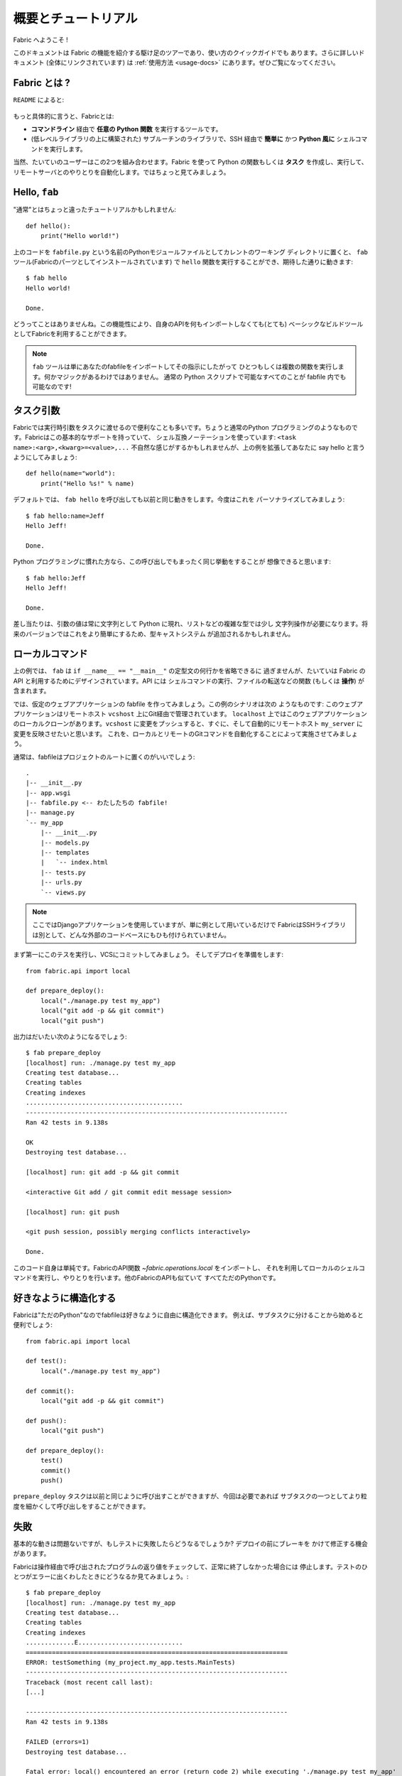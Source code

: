 =====================
概要とチュートリアル
=====================

.. Welcome to Fabric!

Fabric へようこそ !

..
    This document is a whirlwind tour of Fabric's features and a quick guide to its
    use. Additional documentation (which is linked to throughout) can be found in
    the :ref:`usage documentation <usage-docs>` -- please make sure to check it out.
    
このドキュメントは Fabric の機能を紹介する駆け足のツアーであり、使い方のクイックガイドでも
あります。さらに詳しいドキュメント (全体にリンクされています) は :ref:`使用方法 <usage-docs>`
にあります。ぜひご覧になってください。

.. What is Fabric?

Fabric とは ?
===============

.. As the ``README`` says:

``README`` によると:

    .. include:: README.rst
        :end-before: It provides

.. More specifically, Fabric is:

もっと具体的に言うと、Fabricとは:

..
	* A tool that lets you execute **arbitrary Python functions** via the **command
	  line**;
	* A library of subroutines (built on top of a lower-level library) to make
	  executing shell commands over SSH **easy** and **Pythonic**.

* **コマンドライン** 経由で **任意の Python 関数** を実行するツールです。
* (低レベルライブラリの上に構築された) サブルーチンのライブラリで、SSH 経由で **簡単に** かつ 
  **Python 風に** シェルコマンドを実行します。

..
	Naturally, most users combine these two things, using Fabric to write and
	execute Python functions, or **tasks**, to automate interactions with remote
	servers. Let's take a look.

当然、たいていのユーザーはこの2つを組み合わせます。Fabric を使って Python の関数もしくは
**タスク** を作成し、実行して、リモートサーバとのやりとりを自動化します。ではちょっと見てみましょう。

Hello, ``fab``
==============

.. This wouldn't be a proper tutorial without "the usual"::

"通常"とはちょっと違ったチュートリアルかもしれません::

    def hello():
        print("Hello world!")

..
    Placed in a Python module file named ``fabfile.py`` in your current working
    directory, that ``hello`` function can be executed with the ``fab`` tool
    (installed as part of Fabric) and does just what you'd expect::

上のコードを ``fabfile.py`` という名前のPythonモジュールファイルとしてカレントのワーキング
ディレクトリに置くと、 ``fab`` ツール(Fabricのパーツとしてインストールされています)
で ``hello`` 関数を実行することができ、期待した通りに動きます::

    $ fab hello
    Hello world!

    Done.

..
    That's all there is to it. This functionality allows Fabric to be used as a
    (very) basic build tool even without importing any of its API.

どうってことはありませんね。この機能性により、自身のAPIを何もインポートしなくても(とても)
ベーシックなビルドツールとしてFabricを利用することができます。

.. note::

    ..
        The ``fab`` tool simply imports your fabfile and executes the function or
        functions you instruct it to. There's nothing magic about it -- anything
        you can do in a normal Python script can be done in a fabfile!

    ``fab`` ツールは単にあなたのfabfileをインポートしてその指示にしたがって
    ひとつもしくは複数の関数を実行します。何かマジックがあるわけではありません。
    通常の Python スクリプトで可能なすべてのことが fabfile 内でも可能なのです!

.. seealso:: :ref:`execution-strategy`, :doc:`/usage/tasks`, :doc:`/usage/fab`


.. Task arguments

タスク引数
============

..
    It's often useful to pass runtime parameters into your tasks, just as you might
    during regular Python programming. Fabric has basic support for this using a
    shell-compatible notation: ``<task name>:<arg>,<kwarg>=<value>,...``. It's
    contrived, but let's extend the above example to say hello to you personally::

Fabricでは実行時引数をタスクに渡せるので便利なことも多いです。ちょうと通常のPython
プログラミングのようなものです。Fabricはこの基本的なサポートを持っていて、
シェル互換ノーテーションを使っています: ``<task name>:<arg>,<kwarg>=<value>,...``
不自然な感じがするかもしれませんが、上の例を拡張してあなたに say hello と言うようにしてみましょう::

    def hello(name="world"):
        print("Hello %s!" % name)

..
    By default, calling ``fab hello`` will still behave as it did before; but now
    we can personalize it::

デフォルトでは、 ``fab hello`` を呼び出しても以前と同じ動きをします。今度はこれを
パーソナライズしてみましょう::

    $ fab hello:name=Jeff
    Hello Jeff!

    Done.

..
    Those already used to programming in Python might have guessed that this
    invocation behaves exactly the same way::

Python プログラミングに慣れた方なら、この呼び出しでもまったく同じ挙動をすることが
想像できると思います::

    $ fab hello:Jeff
    Hello Jeff!

    Done.

..
    For the time being, your argument values will always show up in Python as
    strings and may require a bit of string manipulation for complex types such
    as lists. Future versions may add a typecasting system to make this easier.

差し当たりは、引数の値は常に文字列として Python に現れ、リストなどの複雑な型では少し
文字列操作が必要になります。将来のバージョンではこれをより簡単にするため、型キャストシステム
が追加されるかもしれません。

.. seealso:: :ref:`task-arguments`

.. Local commands

ローカルコマンド
=================

..
    As used above, ``fab`` only really saves a couple lines of
    ``if __name__ == "__main__"`` boilerplate. It's mostly designed for use with
    Fabric's API, which contains functions (or **operations**) for executing shell
    commands, transferring files, and so forth.

上の例では、 ``fab`` は ``if __name__ == "__main__"`` の定型文の何行かを省略できるに
過ぎませんが、たいていは Fabric の API と利用するためにデザインされています。API には
シェルコマンドの実行、ファイルの転送などの関数 (もしくは **操作**) が含まれます。

..
    Let's build a hypothetical Web application fabfile. This example scenario is
    as follows: The Web application is managed via Git on a remote host
    ``vcshost``. On ``localhost``, we have a local clone of said Web application.
    When we push changes back to ``vcshost``, we want to be able to immediately
    install these changes on a remote host ``my_server`` in an automated fashion.
    We will do this by automating the local and remote Git commands.

では、仮定のウェブアプリケーションの fabfile を作ってみましょう。この例のシナリオは次の
ようなものです: このウェブアプリケーションはリモートホスト ``vcshost`` 上にGit経由で管理されています。
``localhost`` 上ではこのウェブアプリケーションのローカルクローンがあります。``vcshost`` 
に変更をプッシュすると、すぐに、そして自動的にリモートホスト ``my_server`` に変更を反映させたいと思います。
これを、ローカルとリモートのGitコマンドを自動化することによって実施させてみましょう。

..
    Fabfiles usually work best at the root of a project::

通常は、fabfileはプロジェクトのルートに置くのがいいでしょう::

    .
    |-- __init__.py
    |-- app.wsgi
    |-- fabfile.py <-- わたしたちの fabfile!
    |-- manage.py
    `-- my_app
        |-- __init__.py
        |-- models.py
        |-- templates
        |   `-- index.html
        |-- tests.py
        |-- urls.py
        `-- views.py

.. note::

    ..
        We're using a Django application here, but only as an example -- Fabric is
        not tied to any external codebase, save for its SSH library.
	
    ここではDjangoアプリケーションを使用していますが、単に例として用いているだけで
    FabricはSSHライブラリは別として、どんな外部のコードベースにもひも付けられていません。

..
    For starters, perhaps we want to run our tests and commit to our VCS so we're
    ready for a deploy:: 

まず第一にこのテスを実行し、VCSにコミットしてみましょう。
そしてデプロイを準備をします::

    from fabric.api import local

    def prepare_deploy():
        local("./manage.py test my_app")
        local("git add -p && git commit")
        local("git push")

.. The output of which might look a bit like this 

出力はだいたい次のようになるでしょう::

    $ fab prepare_deploy
    [localhost] run: ./manage.py test my_app
    Creating test database...
    Creating tables
    Creating indexes
    ..........................................
    ----------------------------------------------------------------------
    Ran 42 tests in 9.138s

    OK
    Destroying test database...

    [localhost] run: git add -p && git commit

    <interactive Git add / git commit edit message session>

    [localhost] run: git push

    <git push session, possibly merging conflicts interactively>

    Done.

..
    The code itself is straightforward: import a Fabric API function,
    `~fabric.operations.local`, and use it to run and interact with local shell
    commands. The rest of Fabric's API is similar -- it's all just Python.

このコード自身は単純です。FabricのAPI関数 `~fabric.operations.local` をインポートし、
それを利用してローカルのシェルコマンドを実行し、やりとりを行います。他のFabricのAPIも似ていて
すべてただのPythonです。

.. seealso:: :doc:`api/core/operations`, :ref:`fabfile-discovery`


.. Organize it your way

好きなように構造化する
====================

..
    Because Fabric is "just Python" you're free to organize your fabfile any way
    you want. For example, it's often useful to start splitting things up into
    subtasks::

Fabricは"ただのPython"なのでfabfileは好きなように自由に構造化できます。
例えば、サブタスクに分けることから始めると便利でしょう::

    from fabric.api import local

    def test():
        local("./manage.py test my_app")

    def commit():
        local("git add -p && git commit")

    def push():
        local("git push")

    def prepare_deploy():
        test()
        commit()
        push()

..
    The ``prepare_deploy`` task can be called just as before, but now you can make
    a more granular call to one of the sub-tasks, if desired.

``prepare_deploy`` タスクは以前と同じように呼び出すことができますが、今回は必要であれば
サブタスクの一つとしてより粒度を細かくして呼び出しをすることができます。

.. Failure

失敗
====

..
    Our base case works fine now, but what happens if our tests fail?  Chances are
    we want to put on the brakes and fix them before deploying.

基本的な動きは問題ないですが、もしテストに失敗したらどうなるでしょうか? デプロイの前にブレーキを
かけて修正する機会があります。

..
    Fabric checks the return value of programs called via operations and will abort
    if they didn't exit cleanly. Let's see what happens if one of our tests
    encounters an error::

Fabricは操作経由で呼び出されたプログラムの返り値をチェックして、正常に終了しなかった場合には
停止します。テストのひとつがエラーに出くわしたときにどうなるか見てみましょう。::

    $ fab prepare_deploy
    [localhost] run: ./manage.py test my_app
    Creating test database...
    Creating tables
    Creating indexes
    .............E............................
    ======================================================================
    ERROR: testSomething (my_project.my_app.tests.MainTests)
    ----------------------------------------------------------------------
    Traceback (most recent call last):
    [...]

    ----------------------------------------------------------------------
    Ran 42 tests in 9.138s

    FAILED (errors=1)
    Destroying test database...

    Fatal error: local() encountered an error (return code 2) while executing './manage.py test my_app'

    Aborting.

..
    Great! We didn't have to do anything ourselves: Fabric detected the failure and
    aborted, never running the ``commit`` task.

素晴らしい! 私たち自身では何もする必要がありませんでした。Fabricが失敗を検知して停止し、
``commit`` タスクは決して実行されることはありません

.. seealso:: :ref:`Failure handling (usage documentation) <failures>`

.. Failure handling

失敗の扱い
------------

..
    But what if we wanted to be flexible and give the user a choice? A setting
    (or **environment variable**, usually shortened to **env var**) called
    :ref:`warn_only` lets you turn aborts into warnings, allowing flexible error
    handling to occur.

さて、これを柔軟にしてユーザーに選択をさせるにはどうすれいいでしょう? :ref:`warn_only` と
呼ばれる設定 (もしくは **environment variable**、通常は短く **env var**) が停止を
警告に変え、柔軟なエラーの扱いを可能にします。

..
    Let's flip this setting on for our ``test`` function, and then inspect the
    result of the `~fabric.operations.local` call ourselves

``test`` 関数でこの設定を有効にして、`~fabric.operations.local` 呼び出しの結果を調べて
見ましょう::

    from __future__ import with_statement
    from fabric.api import local, settings, abort
    from fabric.contrib.console import confirm

    def test():
        with settings(warn_only=True):
            result = local('./manage.py test my_app', capture=True)
        if result.failed and not confirm("Tests failed. Continue anyway?"):
            abort("Aborting at user request.")

    [...]

.. In adding this new feature we've introduced a number of new things:

この新しい機能を追加するにあたり、新しいことをたくさん導入しました:

..
    * The ``__future__`` import required to use ``with:`` in Python 2.5;
    * Fabric's `contrib.console <fabric.contrib.console>` submodule, containing the
      `~fabric.contrib.console.confirm` function, used for simple yes/no prompts;
    * The `~fabric.context_managers.settings` context manager, used to apply
      settings to a specific block of code;
    * Command-running operations like `~fabric.operations.local` can return objects
      containing info about their result (such as ``.failed``, or
      ``.return_code``);
    * And the `~fabric.utils.abort` function, used to manually abort execution.

* Python 2.5 では ``with:`` を使うために ``__future__`` のインポートが必要です。
* Fabricの `contrib.console <fabric.contrib.console>` サブモジュールは
  `~fabric.contrib.console.confirm` 関数を含んでいて、簡単なイエス/ノープロンプトに使われます。
* `~fabric.context_managers.settings` コンテキストマネージャーはコードの特定のブロックに
  設定を適用するのに使われます。
* `~fabric.operations.local` のようなコマンドランニング操作は、その結果 (``.failed``
  や ``.return_code`` など) に関する情報を含むオブジェクトを返すことができます。
* そして `~fabric.utils.abort` 関数は手動で停止を実行するために使われます。

However, despite the additional complexity, it's still pretty easy to follow,
and is now much more flexible.

とは言え、この追加的な複雑性を別にすれば、理解するのはとても簡単でより柔軟になったことでしょう。

.. seealso:: :doc:`api/core/context_managers`, :ref:`env-vars`


Making connections
==================

接続する
==========

Let's start wrapping up our fabfile by putting in the keystone: a ``deploy``
task that is destined to run on one or more remote server(s), and ensures the
code is up to date

では今度は、肝心な部分を入れてfabfileを仕上げましょう。 ``deploy`` タスクは一つもしくは
複数のリモートサーバーで実行され、コードが確実に最新になるにようにします。::

    def deploy():
        code_dir = '/srv/django/myproject'
        with cd(code_dir):
            run("git pull")
            run("touch app.wsgi")

Here again, we introduce a handful of new concepts:
今回もまた、たくさんの新しいコンセプトが導入されています:

* Fabric is just Python -- so we can make liberal use of regular Python code
  constructs such as variables and string interpolation;
* `~fabric.context_managers.cd`, an easy way of prefixing commands with a ``cd
  /to/some/directory`` call. This is similar to  `~fabric.context_managers.lcd`
  which does the same locally.
* `~fabric.operations.run`, which is similar to `~fabric.operations.local` but
  runs **remotely** instead of locally.
* FabricはただのPythonです。したがって、変数や文字列の操作などの通常のPythonコードの
  概念を自由に利用することができます。
* `~fabric.context_managers.cd` はコマンドに``cd /どこ/かの/ディレクトリ`` 呼び出しを
  追加する簡単な方法です。これは同じことをローカルで実行する `~fabric.context_managers.lcd`
  と似ています。
* `~fabric.operations.run` は `~fabric.operations.local` に似ていますが、ローカルではなく
  **リモートで** 動作します。

We also need to make sure we import the new functions at the top of our file::
また、ファイルの一番上で新しい関数を確実にインポートするようにします::

    from __future__ import with_statement
    from fabric.api import local, settings, abort, run, cd
    from fabric.contrib.console import confirm

With these changes in place, let's deploy::
これらを変更したら、デプロイしてみましょう::

    $ fab deploy
    No hosts found. Please specify (single) host string for connection: my_server
    [my_server] run: git pull
    [my_server] out: Already up-to-date.
    [my_server] out:
    [my_server] run: touch app.wsgi

    Done.

We never specified any connection info in our fabfile, so Fabric doesn't know
on which host(s) the remote command should be executed. When this happens,
Fabric prompts us at runtime. Connection definitions use SSH-like "host
strings" (e.g. ``user@host:port``) and will use your local username as a
default -- so in this example, we just had to specify the hostname,
``my_server``.

このfabfileでは接続情報は指定していません。したがって、Fabricはどのホスト(複数可)でこの
リモートコマンドが実行されるべきなのかが分かりません。このようなとき、Fabricは起動時に入力を
促します。接続定義はSSHのような"ホスト文字列"(例えば ``user@host:port``)を使い、
デフォルトではローカルのユーザー名が使われます。そのため、この例では単にホスト名
``my_server`` だけを指定しています。

Remote interactivity
--------------------

リモートとの双方向性
---------------------

``git pull`` works fine if you've already got a checkout of your source code --
but what if this is the first deploy? It'd be nice to handle that case too and
do the initial ``git clone``::

チェックアウトしたソースコードがすでにあるのなら ``git pull`` で問題ないでしょう。
しかし最初のデプロイだったらどうでしょう? そうしたケースも扱えて、最初の ``git clone``
も実行するようにするといいでしょう::

    def deploy():
        code_dir = '/srv/django/myproject'
        with settings(warn_only=True):
            if run("test -d %s" % code_dir).failed:
                run("git clone user@vcshost:/path/to/repo/.git %s" % code_dir)
        with cd(code_dir):
            run("git pull")
            run("touch app.wsgi")

As with our calls to `~fabric.operations.local` above, `~fabric.operations.run`
also lets us construct clean Python-level logic based on executed shell
commands. However, the interesting part here is the ``git clone`` call: since
we're using Git's SSH method of accessing the repository on our Git server,
this means our remote `~fabric.operations.run` call will need to authenticate
itself.

上の `~fabric.operations.local` との場合と同じように `~fabric.operations.run` もまた、
シェルコマンドの実行をベースにきれいなPythonレベルのロジックを組み立てることができます。
しかし、ここでの興味深い部分は ``git clone`` 呼び出しで、Gitサーバ上のリポジトリへの
アクセスにGitのSSHメソッドを利用します。つまりリモートの `~fabric.operations.run`
呼び出しは、自身の認証を必要とするのです。 

Older versions of Fabric (and similar high level SSH libraries) run remote
programs in limbo, unable to be touched from the local end. This is
problematic when you have a serious need to enter passwords or otherwise
interact with the remote program.

Fabricの以前のバージョン(と、同じようなハイレベルなSSHライブラリ)では、リモートプログラムの
の実行は中途半端な状態で、ローカル側からは触れませんでした。これはパスワードの入力が本当に
必要な場合やリモートプログラムとの情報のやりとりが必要な場合に解決が難しい問題でした。

Fabric 1.0 and later breaks down this wall and ensures you can always talk to
the other side. Let's see what happens when we run our updated ``deploy`` task
on a new server with no Git checkout

Fabric 1.0以降ではこの問題を解決し、リモート側と常にやりとりできることを確保しています。
では、Gitチェックアウトがないときに新しいサーバー上でアップデートした ``deploy`` タスクを
実行したときに何が起こるか見てみましょう::

    $ fab deploy
    No hosts found. Please specify (single) host string for connection: my_server
    [my_server] run: test -d /srv/django/myproject

    Warning: run() encountered an error (return code 1) while executing 'test -d /srv/django/myproject'

    [my_server] run: git clone user@vcshost:/path/to/repo/.git /srv/django/myproject
    [my_server] out: Cloning into /srv/django/myproject...
    [my_server] out: Password: <enter password>
    [my_server] out: remote: Counting objects: 6698, done.
    [my_server] out: remote: Compressing objects: 100% (2237/2237), done.
    [my_server] out: remote: Total 6698 (delta 4633), reused 6414 (delta 4412)
    [my_server] out: Receiving objects: 100% (6698/6698), 1.28 MiB, done.
    [my_server] out: Resolving deltas: 100% (4633/4633), done.
    [my_server] out:
    [my_server] run: git pull
    [my_server] out: Already up-to-date.
    [my_server] out:
    [my_server] run: touch app.wsgi

    Done.

Notice the ``Password:`` prompt -- that was our remote ``git`` call on our Web server, asking for the password to the Git server. We were able to type it in and the clone continued normally.

``Password:`` プロンプトは、ウェブサーバ上のリモートの ``git`` 呼び出しで、Gitサーバーへのパスワードへの
問い合わせであることに留意してください。パスワードをここで入力することができ、クローンは通常のように継続されます。

.. seealso:: :doc:`/usage/interactivity`


.. _defining-connections:

Defining connections beforehand
-------------------------------

予め接続を定義する
------------------

Specifying connection info at runtime gets old real fast, so Fabric provides a
handful of ways to do it in your fabfile or on the command line. We won't cover
all of them here, but we will show you the most common one: setting the global
host list, :ref:`env.hosts <hosts>`.

起動時に接続情報を指定するのはすぐにうんざりしてくると思います。そのためFabricでは、fabfile
内やコマンドライン上でこれを行うためのたくさんの手段を提供しています。ここではすべてをカバー
しませんが、もっともよくある手段、グローバルなホストリストの設定 :ref:`env.hosts <hosts>`
をお見せしましょう。

:doc:`env <usage/env>` is a global dictionary-like object driving many of
Fabric's settings, and can be written to with attributes as well (in fact,
`~fabric.context_managers.settings`, seen above, is simply a wrapper for this.)
Thus, we can modify it at module level near the top of our fabfile like so

:doc:`env <usage/env>` はFabricのたくさんの設定を操作するグローバルな辞書のようなオブジェクトで、
さらに属性とともに書くことも可能です。(実際のところ、上にみられるように
`~fabric.context_managers.settings` はこれの単なるラッパーです)
したがって、モジュールレベルで、自分のfabfileの一番上に近いところで次のように変更が可能です::

    from __future__ import with_statement
    from fabric.api import *
    from fabric.contrib.console import confirm

    env.hosts = ['my_server']

    def test():
        do_test_stuff()

When ``fab`` loads up our fabfile, our modification of ``env`` will execute,
storing our settings change. The end result is exactly as above: our ``deploy``
task will run against the ``my_server`` server.

``fab`` がfabfileを読み込むとき、今回変更した ``env`` が実行され、設定の変更を格納します。
その結果は上の通りになり、``deploy`` タスクが ``my_server`` に対して実行されます。

This is also how you can tell Fabric to run on multiple remote systems at once:
because ``env.hosts`` is a list, ``fab`` iterates over it, calling the given
task once for each connection.

また、このようにして、Fabricに対して一度に複数のリモートシステム上で実行させることもできます。
``env.hosts`` はリストなので ``fab`` はこのリストを順に処理し、各接続に対して与えられた
タスクを呼び出します。

.. seealso:: :doc:`usage/env`, :ref:`host-lists`


Conclusion
==========

まとめ
======

Our completed fabfile is still pretty short, as such things go. Here it is in
its entirety

完成したfabfileは、それでもかなり短いものです。全体では以下になります::

    from __future__ import with_statement
    from fabric.api import *
    from fabric.contrib.console import confirm

    env.hosts = ['my_server']

    def test():
        with settings(warn_only=True):
            result = local('./manage.py test my_app', capture=True)
        if result.failed and not confirm("Tests failed. Continue anyway?"):
            abort("Aborting at user request.")

    def commit():
        local("git add -p && git commit")

    def push():
        local("git push")

    def prepare_deploy():
        test()
        commit()
        push()

    def deploy():
        code_dir = '/srv/django/myproject'
        with settings(warn_only=True):
            if run("test -d %s" % code_dir).failed:
                run("git clone user@vcshost:/path/to/repo/.git %s" % code_dir)
        with cd(code_dir):
            run("git pull")
            run("touch app.wsgi")

This fabfile makes use of a large portion of Fabric's feature set:

このfabfileはFabricの機能セットのうちのかなりの部分を利用しています:

* defining fabfile tasks and running them with :doc:`fab <usage/fab>`;
* calling local shell commands with `~fabric.operations.local`;
* modifying env vars with `~fabric.context_managers.settings`;
* handling command failures, prompting the user, and manually aborting;
* and defining host lists and `~fabric.operations.run`-ning remote commands.
* fabfileのタスクを定義し、それを :doc:`fab <usage/fab>` で実行
* `~fabric.operations.local` でローカルのシェルコマンドを呼び出し
* `~fabric.context_managers.settings` で env 変数を変更
* コマンド失敗の扱い、ユーザーにプロンプト表示、手動アボート
* ホストリストの定義と `~fabric.operations.run` のリモートコマンド実行

However, there's still a lot more we haven't covered here! Please make sure you
follow the various "see also" links, and check out the documentation table of
contents on :ref:`the main index page <documentation-index>`.

とは言え、ここではカバーしていないこともまだたくさんあります ! ぜひさまざまな "see also"
リンクをたどってみてください。また、 :ref:`the main index page <documentation-index>`
のドキュメンテーションの目次もチェックしてみてください。

Thanks for reading!

お読みいただきありがとうございます !
